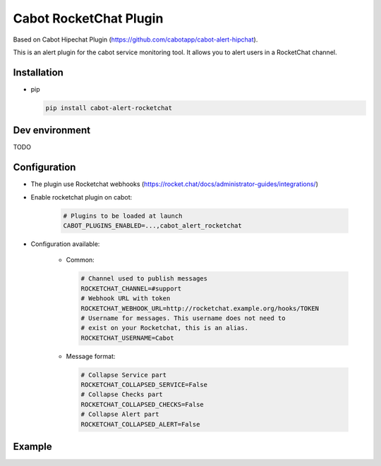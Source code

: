 Cabot RocketChat Plugin
#######################

.. image:: https://travis-ci.org/ObjectifLibre/cabot-alert-rocketchat.svg?branch=master
    :target: https://travis-ci.org/ObjectifLibre/cabot-alert-rocketchat

Based on Cabot Hipechat Plugin (https://github.com/cabotapp/cabot-alert-hipchat).

This is an alert plugin for the cabot service monitoring tool. It allows you to alert users in a RocketChat channel.

Installation
------------

* pip

  .. code-block:: console

      pip install cabot-alert-rocketchat


Dev environment
---------------

TODO


Configuration
-------------

* The plugin use Rocketchat webhooks (https://rocket.chat/docs/administrator-guides/integrations/)
* Enable rocketchat plugin on cabot:

    .. code-block:: console

        # Plugins to be loaded at launch
        CABOT_PLUGINS_ENABLED=...,cabot_alert_rocketchat

* Configuration available:

    * Common:

      .. code-block:: console

          # Channel used to publish messages
          ROCKETCHAT_CHANNEL=#support
          # Webhook URL with token
          ROCKETCHAT_WEBHOOK_URL=http://rocketchat.example.org/hooks/TOKEN
          # Username for messages. This username does not need to
          # exist on your Rocketchat, this is an alias.
          ROCKETCHAT_USERNAME=Cabot

    * Message format:

      .. code-block:: console

          # Collapse Service part
          ROCKETCHAT_COLLAPSED_SERVICE=False
          # Collapse Checks part
          ROCKETCHAT_COLLAPSED_CHECKS=False
          # Collapse Alert part
          ROCKETCHAT_COLLAPSED_ALERT=False


Example
-------

.. image:: docs/images/ex_messages.png
